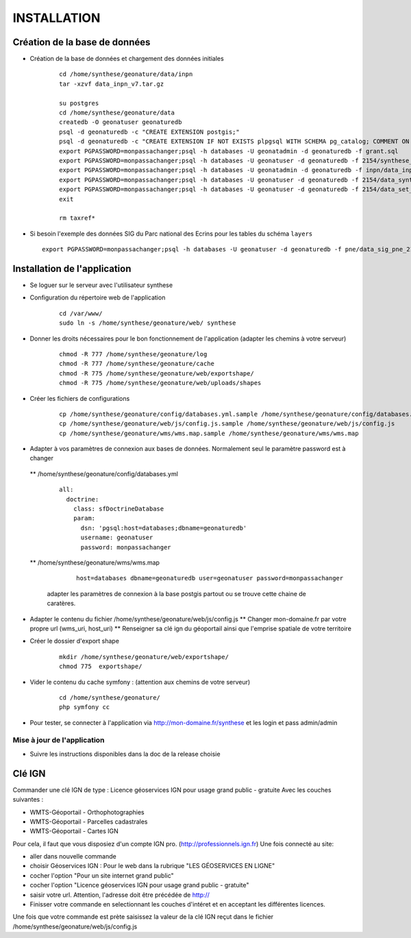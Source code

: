 ============
INSTALLATION
============
Création de la base de données
==============================

* Création de la base de données et chargement des données initiales

    ::
    
        cd /home/synthese/geonature/data/inpn
        tar -xzvf data_inpn_v7.tar.gz 
        
        su postgres
        cd /home/synthese/geonature/data
        createdb -O geonatuser geonaturedb
        psql -d geonaturedb -c "CREATE EXTENSION postgis;"
        psql -d geonaturedb -c "CREATE EXTENSION IF NOT EXISTS plpgsql WITH SCHEMA pg_catalog; COMMENT ON EXTENSION plpgsql IS 'PL/pgSQL procedural language';"
        export PGPASSWORD=monpassachanger;psql -h databases -U geonatadmin -d geonaturedb -f grant.sql
        export PGPASSWORD=monpassachanger;psql -h databases -U geonatuser -d geonaturedb -f 2154/synthese_2154.sql
        export PGPASSWORD=monpassachanger;psql -h databases -U geonatadmin -d geonaturedb -f inpn/data_inpn_v7_synthese.sql
        export PGPASSWORD=monpassachanger;psql -h databases -U geonatuser -d geonaturedb -f 2154/data_synthese_2154.sql
        export PGPASSWORD=monpassachanger;psql -h databases -U geonatuser -d geonaturedb -f 2154/data_set_synthese_2154.sql
        exit
        
        rm taxref*

* Si besoin l'exemple des données SIG du Parc national des Ecrins pour les tables du schéma ``layers``
  
  ::

    export PGPASSWORD=monpassachanger;psql -h databases -U geonatuser -d geonaturedb -f pne/data_sig_pne_2154.sql 



Installation de l'application
=============================

* Se loguer sur le serveur avec l'utilisateur synthese
   

* Configuration du répertoire web de l'application

    ::
    
        cd /var/www/
        sudo ln -s /home/synthese/geonature/web/ synthese

* Donner les droits nécessaires pour le bon fonctionnement de l'application (adapter les chemins à votre serveur)
    
    ::
        
        chmod -R 777 /home/synthese/geonature/log
        chmod -R 777 /home/synthese/geonature/cache
        chmod -R 775 /home/synthese/geonature/web/exportshape/
        chmod -R 775 /home/synthese/geonature/web/uploads/shapes
        
* Créer les fichiers de configurations
 
    ::
    
        cp /home/synthese/geonature/config/databases.yml.sample /home/synthese/geonature/config/databases.yml
        cp /home/synthese/geonature/web/js/config.js.sample /home/synthese/geonature/web/js/config.js
        cp /home/synthese/geonature/wms/wms.map.sample /home/synthese/geonature/wms/wms.map

        
* Adapter à vos paramètres de connexion aux bases de données. Normalement seul le paramètre password est à changer

 ** /home/synthese/geonature/config/databases.yml
    
    ::
    
        all:
          doctrine:
            class: sfDoctrineDatabase
            param:
              dsn: 'pgsql:host=databases;dbname=geonaturedb'
              username: geonatuser
              password: monpassachanger
              
              
 ** /home/synthese/geonature/wms/wms.map
      
    ::
    
        host=databases dbname=geonaturedb user=geonatuser password=monpassachanger
        
  adapter les paramètres de connexion à la base postgis partout ou se trouve cette chaine de caratères.
    

* Adapter le contenu du fichier /home/synthese/geonature/web/js/config.js
  ** Changer mon-domaine.fr par votre propre url (wms_uri, host_uri)
  ** Renseigner sa clé ign du géoportail ainsi que l'emprise spatiale de votre territoire

* Créer le dossier d'export shape

    ::
        
        mkdir /home/synthese/geonature/web/exportshape/
        chmod 775  exportshape/


* Vider le contenu du cache symfony : (attention aux chemins de votre serveur)
  
    ::
    
        cd /home/synthese/geonature/
        php symfony cc

* Pour tester, se connecter à l'application via http://mon-domaine.fr/synthese et les login et pass admin/admin

Mise à jour de l'application
----------------------------

* Suivre les instructions disponibles dans la doc de la release choisie



Clé IGN
=======
Commander une clé IGN de type : Licence géoservices IGN pour usage grand public - gratuite
Avec les couches suivantes : 

* WMTS-Géoportail - Orthophotographies

* WMTS-Géoportail - Parcelles cadastrales

* WMTS-Géoportail - Cartes IGN

Pour cela, il faut que vous disposiez d'un compte IGN pro. (http://professionnels.ign.fr)
Une fois connecté au site: 

* aller dans nouvelle commande

* choisir Géoservices IGN : Pour le web dans la rubrique "LES GÉOSERVICES EN LIGNE"

* cocher l'option "Pour un site internet grand public"

* cocher l'option "Licence géoservices IGN pour usage grand public - gratuite"

* saisir votre url. Attention, l'adresse doit être précédée de http://

* Finisser votre commande en selectionnant les couches d'intéret et en acceptant les différentes licences.


Une fois que votre commande est prète saisissez la valeur de la clé IGN reçut dans le fichier /home/synthese/geonature/web/js/config.js


